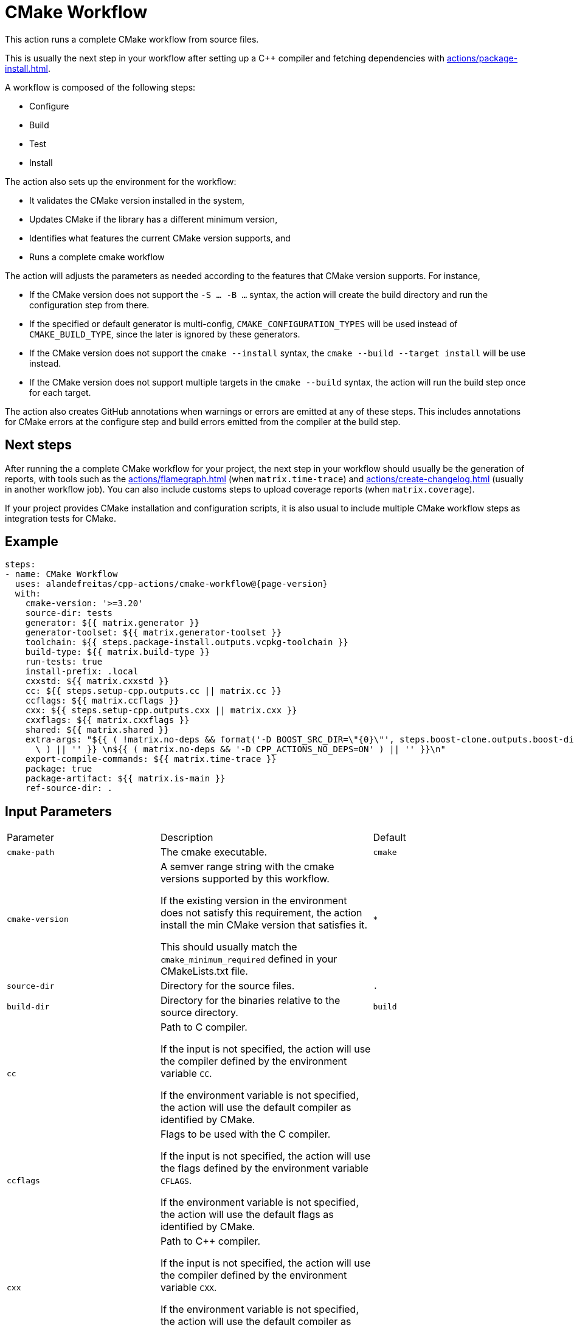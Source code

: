 = CMake Workflow [[cmake-workflow]]
:reftext: CMake Workflow
:navtitle: CMake Workflow Action
// This cmake-workflow.adoc file is automatically generated.
// Edit parse_actions.py instead.

This action runs a complete CMake workflow from source files. 

This is usually the next step in your workflow after setting up a C++ compiler and fetching dependencies with 
xref:actions/package-install.adoc[].

A workflow is composed of the following steps:

- Configure
- Build
- Test
- Install

The action also sets up the environment for the workflow: 

- It validates the CMake version installed in the system, 
- Updates CMake if the library has a different minimum version, 
- Identifies what features the current CMake version supports, and 
- Runs a complete cmake workflow

The action will adjusts the parameters as needed according to the features that CMake version supports. 
For instance, 

- If the CMake version does not support the `-S ... -B ...` syntax, the action will create the build directory and
run the configuration step from there.
- If the specified or default generator is multi-config, `CMAKE_CONFIGURATION_TYPES` will be used instead of 
`CMAKE_BUILD_TYPE`, since the later is ignored by these generators.
- If the CMake version does not support the `cmake --install` syntax, the `cmake --build --target install`
will be use instead.
- If the CMake version does not support multiple targets in the `cmake --build` syntax, the action will run the build
step once for each target.

The action also creates GitHub annotations when warnings or errors are emitted at any of these steps. This includes
annotations for CMake errors at the configure step and build errors emitted from the compiler at the build step.

== Next steps

After running the a complete CMake workflow for your project, the next step in your workflow should usually be
the generation of reports, with tools such as the xref:actions/flamegraph.adoc[] (when `matrix.time-trace`) and 
xref:actions/create-changelog.adoc[] (usually in another workflow job). You can also include customs steps to
upload coverage reports (when `matrix.coverage`).

If your project provides CMake installation and configuration scripts, it is also usual to include multiple
CMake workflow steps as integration tests for CMake.


== Example

[source,yml,subs="attributes+"]
----
steps:
- name: CMake Workflow
  uses: alandefreitas/cpp-actions/cmake-workflow@{page-version}
  with:
    cmake-version: '>=3.20'
    source-dir: tests
    generator: ${{ matrix.generator }}
    generator-toolset: ${{ matrix.generator-toolset }}
    toolchain: ${{ steps.package-install.outputs.vcpkg-toolchain }}
    build-type: ${{ matrix.build-type }}
    run-tests: true
    install-prefix: .local
    cxxstd: ${{ matrix.cxxstd }}
    cc: ${{ steps.setup-cpp.outputs.cc || matrix.cc }}
    ccflags: ${{ matrix.ccflags }}
    cxx: ${{ steps.setup-cpp.outputs.cxx || matrix.cxx }}
    cxxflags: ${{ matrix.cxxflags }}
    shared: ${{ matrix.shared }}
    extra-args: "${{ ( !matrix.no-deps && format('-D BOOST_SRC_DIR=\"\{0\}\"', steps.boost-clone.outputs.boost-dir)\
      \ ) || '' }} \n${{ ( matrix.no-deps && '-D CPP_ACTIONS_NO_DEPS=ON' ) || '' }}\n"
    export-compile-commands: ${{ matrix.time-trace }}
    package: true
    package-artifact: ${{ matrix.is-main }}
    ref-source-dir: .
----

== Input Parameters

|===
|Parameter |Description |Default
|`cmake-path` |The cmake executable. |`cmake`
|`cmake-version` |A semver range string with the cmake versions supported by this workflow. 

If the existing version in the environment does not satisfy this requirement, the action install
the min CMake version that satisfies it.

This should usually match the `cmake_minimum_required` defined in your CMakeLists.txt file. |`*`
|`source-dir` |Directory for the source files. |`.`
|`build-dir` |Directory for the binaries relative to the source directory. |`build`
|`cc` |Path to C compiler.

If the input is not specified, the action will use the compiler defined by the environment variable `CC`.

If the environment variable is not specified, the action will use the default compiler as identified by CMake. |
|`ccflags` |Flags to be used with the C compiler.

If the input is not specified, the action will use the flags defined by the environment variable `CFLAGS`.

If the environment variable is not specified, the action will use the default flags as identified by CMake. |
|`cxx` |Path to C++ compiler.

If the input is not specified, the action will use the compiler defined by the environment variable `CXX`.

If the environment variable is not specified, the action will use the default compiler as identified by CMake. |
|`cxxflags` |Flags to be used with the C++ compiler.
If the input is not specified, the action will use the flags defined by the environment variable `CXXFLAGS`.
If the environment variable is not specified, the action will use the default flags as identified by CMake. |
|`cxxstd` |Comma-separated list of standards with which cmake will build and test the program.

If the input is not specified, the action will use the standards defined by the environment variable `CXXSTD`.

If the environment variable is not specified, the action will use the default standards as identified by CMake.

Unlike CMake, which can only build with one standard at a time, this action will iteratively build and test
with multiple standards. When multiple standards are used, the build directory will be suffixed with the
standard number with the exception of the latest standard. |
|`shared` |Determines if add_library should create shared libraries (`BUILD_SHARED_LIBS`).

If the input is not specified, the action will use the value defined by the environment variable `BUILD_SHARED_LIBS`.

If the environment variable is not specified, the action will use the default value as identified by CMake (OFF). |
|`toolchain` |Path to toolchain.

If the input is not specified, the action will use the toolchain defined by the environment variable `CMAKE_TOOLCHAIN_FILE`.

If the environment variable is not specified, the action will use the default toolchain as identified by CMake. |
|`generator` |Generator name. 

If not specified, the action will use the generator defined by the environment variable `CMAKE_GENERATOR`.

If the environment variable is not specified, the action will try to use the default generator for the platform. |
|`generator-toolset` |Toolset specification for the generator, if supported. 

If not specified, the action will use the toolset defined by the environment variable `CMAKE_GENERATOR_TOOLSET`.

If the environment variable is not specified, the action will use the default toolset for the generator. |
|`build-type` |Build type.

If not specified, the action will use the build type defined by the environment variable `CMAKE_BUILD_TYPE`.

If the environment variable is not specified, the action will use `Release` as the build type.

If all values are empty, the action will try to use the default generator for the platform.

If the generator is multi-config, this values will be applies to the `CMAKE_CONFIGURATION_TYPES` CMake options
instead of `CMAKE_BUILD_TYPE`. |
|`build-target` |Targets to build instead of the default target. |
|`extra-args` |Extra arguments to cmake configure command. |
|`export-compile-commands` |Set CMAKE_EXPORT_COMPILE_COMMANDS=ON in the configure step.

If the input is not specified, the action will use the value defined by the environment variable `CMAKE_EXPORT_COMPILE_COMMANDS`.

If the environment variable is not specified, the action will use the default value as identified by CMake (OFF). |
|`install-prefix` |Path where the library should be installed.

If the input is not specified, the action will use the path defined by the environment variable `CMAKE_INSTALL_PREFIX`.

If the environment variable is not specified, the action will use the default path as identified by CMake. |
|`jobs` |Number of jobs to use in parallel builds.

If the input is not specified, the action will use the value defined by the environment variable `CMAKE_JOBS`.

If the environment variable is also not specified, the action will use the number of processors available in the 
system. |
|`run-tests` |Whether we should run tests.

If the input is not specified, the action will use the value defined by the environment variable `CMAKE_RUN_TESTS`.

If the environment variable is also not specified, the action will attempt to run tests but will not fail if
there are no tests.

When the value is `true` or `false`, the action will also set the `configure-tests-flag` to `ON` or `OFF`.
When the value is undefined, the `configure-tests-flag` is ignored. |
|`configure-tests-flag` |Specify the flag to be passed to cmake to enable/disable tests in the configuration step.

By default this is `BUILD_TESTING`, which is an option automatically created by the CTest module.

If the input contains a "=", the action will use the value as is. |`BUILD_TESTING`
|`test-all-cxxstd` |Whether we should run tests for all C++ standards defined by `cxxstd`.

If the input is not specified, the action will only run the tests with the last value defined in `cxxstd`. |`false`
|`install` |Whether we should install the library. The library is only installed once in the `install-prefix` using
the latest standard in `cxxstd`.

If the input is not specified, the action will use the value defined by the environment variable `CMAKE_INSTALL`.

If the environment variable is also not specified, the action will attempt to install the library but will not
fail if the library cannot installed. |
|`install-all-cxxstd` |Whether we should install the library for all C++ standards defined by `cxxstd`.

If the input is not specified, the action will only install the library with the last value defined in `cxxstd`. |`false`
|`package` |Whether we should run cpack with the specified `package-generators` after the install step.

If the input is not specified, the action will use the value defined by the environment variable `CMAKE_PACKAGE`.

If the environment variable is also not specified, the action will attempt to run cpack but will not
fail if cpack cannot be run. |`false`
|`package-all-cxxstd` |Whether we should run `cpack` for all C++ standards defined by `cxxstd`.

If the input is not specified, the action will only run cpack with the last value defined in `cxxstd`. |`false`
|`package-name` |The name of the package (or application). If not specified, CMake will default to the project name. |
|`package-dir` |The directory in which the packages are generated by cpack.

If it is not set then this will default to the build dir determined by `CPACK_PACKAGE_DIRECTORY`,
which may be defined in CMakeLists.txt, a CPack config file or from the cpack command 
line option `-B`. If `package-dir` is set, it overrides the value found in the config file. |
|`package-vendor` |Override or define CPACK_PACKAGE_VENDOR. |
|`package-generators` |A semicolon-separated list of generator names used by cpack.

If not specified, the action will use the generators defined by the environment variable `CPACK_GENERATOR`.

If this variable is not set, the action will attempt to generate the package with all
CPack generators available to CMake. |
|`package-artifact` |Whether the packages generated with CPack should be stored as action artifacts.

If the input is not specified, the action will use the value defined by the environment variable `CMAKE_PACKAGE_ARTIFACT`.

If the environment variable is also not specified, the action will store the packages as artifacts. |
|`package-retention-days` |The number of days to keep the packages generated with CPack as action artifacts. |`10`
|`create-annotations` |Create github annotations for errors and warnings at all steps.

If the input is not specified, the action will use the value defined by the environment variable `CMAKE_CREATE_ANNOTATIONS`.

If the environment variable is also not specified, the action will create annotations. |
|`ref-source-dir` |A reference base directory for annotations. 

For instance, if there is an error in the `/home/user/project/src/main.cpp` file, the action will create an
annotation referring to the repository path `src/main.cpp`. 

If the reference source directory is /home/user/project/src, the action will create an annotation referring to
`main.cpp` instead because any annotation filename will be relative to this directory.

If no value is provided, the environment variable `GITHUB_WORKSPACE` will be used as the reference source
directory. This means all annotations will be relative to the repository root if `actions/checkout` has been
called without specifying a custom `path` option.

Changing this value is typically useful when the repository being tested is not the workspace directory, in
which we need to make annotations relative to some other directory.

In most cases, the default option should be enough. |
|`trace-commands` |Trace commands executed by the workflow. |`false`
|===

